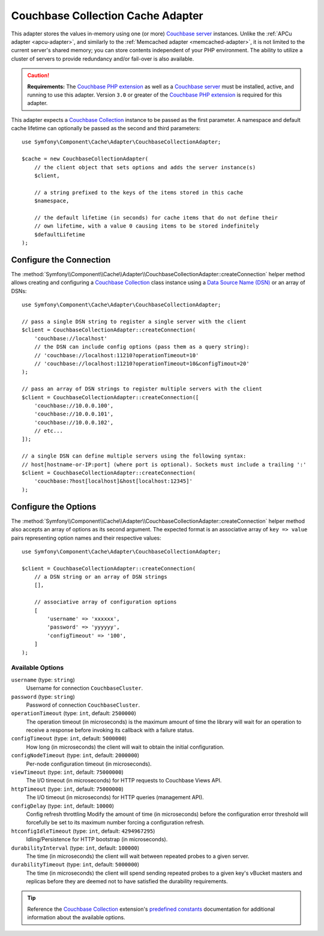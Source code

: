 .. index::
    single: Cache Pool
    single: Couchabase Cache

.. _couchbase-collection-adapter:

Couchbase Collection Cache Adapter
==================================

This adapter stores the values in-memory using one (or more) `Couchbase server`_
instances. Unlike the :ref:`APCu adapter <apcu-adapter>`, and similarly to the
:ref:`Memcached adapter <memcached-adapter>`, it is not limited to the current server's
shared memory; you can store contents independent of your PHP environment.
The ability to utilize a cluster of servers to provide redundancy and/or fail-over
is also available.

.. caution::

    **Requirements:** The `Couchbase PHP extension`_ as well as a `Couchbase server`_
    must be installed, active, and running to use this adapter. Version ``3.0`` or
    greater of the `Couchbase PHP extension`_ is required for this adapter.

This adapter expects a `Couchbase Collection`_ instance to be passed as the first
parameter. A namespace and default cache lifetime can optionally be passed as
the second and third parameters::

    use Symfony\Component\Cache\Adapter\CouchbaseCollectionAdapter;

    $cache = new CouchbaseCollectionAdapter(
        // the client object that sets options and adds the server instance(s)
        $client,

        // a string prefixed to the keys of the items stored in this cache
        $namespace,

        // the default lifetime (in seconds) for cache items that do not define their
        // own lifetime, with a value 0 causing items to be stored indefinitely
        $defaultLifetime
    );


Configure the Connection
------------------------

The :method:`Symfony\\Component\\Cache\\Adapter\\CouchbaseCollectionAdapter::createConnection`
helper method allows creating and configuring a `Couchbase Collection`_ class instance using a
`Data Source Name (DSN)`_ or an array of DSNs::

    use Symfony\Component\Cache\Adapter\CouchbaseCollectionAdapter;

    // pass a single DSN string to register a single server with the client
    $client = CouchbaseCollectionAdapter::createConnection(
        'couchbase://localhost'
        // the DSN can include config options (pass them as a query string):
        // 'couchbase://localhost:11210?operationTimeout=10'
        // 'couchbase://localhost:11210?operationTimeout=10&configTimout=20'
    );

    // pass an array of DSN strings to register multiple servers with the client
    $client = CouchbaseCollectionAdapter::createConnection([
        'couchbase://10.0.0.100',
        'couchbase://10.0.0.101',
        'couchbase://10.0.0.102',
        // etc...
    ]);

    // a single DSN can define multiple servers using the following syntax:
    // host[hostname-or-IP:port] (where port is optional). Sockets must include a trailing ':'
    $client = CouchbaseCollectionAdapter::createConnection(
        'couchbase:?host[localhost]&host[localhost:12345]'
    );


Configure the Options
---------------------

The :method:`Symfony\\Component\\Cache\\Adapter\\CouchbaseCollectionAdapter::createConnection`
helper method also accepts an array of options as its second argument. The
expected format is an associative array of ``key => value`` pairs representing
option names and their respective values::

    use Symfony\Component\Cache\Adapter\CouchbaseCollectionAdapter;

    $client = CouchbaseCollectionAdapter::createConnection(
        // a DSN string or an array of DSN strings
        [],

        // associative array of configuration options
        [
            'username' => 'xxxxxx',
            'password' => 'yyyyyy',
            'configTimeout' => '100',
        ]
    );

Available Options
~~~~~~~~~~~~~~~~~

``username`` (type: ``string``)
    Username for connection ``CouchbaseCluster``.

``password`` (type: ``string``)
    Password of connection ``CouchbaseCluster``.

``operationTimeout`` (type: ``int``, default: ``2500000``)
    The operation timeout (in microseconds) is the maximum amount of time the library will
    wait for an operation to receive a response before invoking its callback with a failure status.

``configTimeout`` (type: ``int``, default: ``5000000``)
    How long (in microseconds) the client will wait to obtain the initial configuration.

``configNodeTimeout`` (type: ``int``, default: ``2000000``)
    Per-node configuration timeout (in microseconds).

``viewTimeout`` (type: ``int``, default: ``75000000``)
    The I/O timeout (in microseconds) for HTTP requests to Couchbase Views API.

``httpTimeout`` (type: ``int``, default: ``75000000``)
    The I/O timeout (in microseconds) for HTTP queries (management API).

``configDelay`` (type: ``int``, default: ``10000``)
    Config refresh throttling
    Modify the amount of time (in microseconds) before the configuration error threshold will forcefully be set to its maximum number forcing a configuration refresh.

``htconfigIdleTimeout`` (type: ``int``, default: ``4294967295``)
    Idling/Persistence for HTTP bootstrap (in microseconds).

``durabilityInterval`` (type: ``int``, default: ``100000``)
    The time (in microseconds) the client will wait between repeated probes to a given server.

``durabilityTimeout`` (type: ``int``, default: ``5000000``)
    The time (in microseconds) the client will spend sending repeated probes to a given key's vBucket masters and replicas before they are deemed not to have satisfied the durability requirements.

.. tip::

    Reference the `Couchbase Collection`_ extension's `predefined constants`_ documentation
    for additional information about the available options.

.. _`Couchbase PHP extension`: https://docs.couchbase.com/sdk-api/couchbase-php-client/namespaces/couchbase.html
.. _`predefined constants`: https://docs.couchbase.com/sdk-api/couchbase-php-client/classes/Couchbase-Bucket.html
.. _`Couchbase server`: https://couchbase.com/
.. _`Couchbase Collection`: https://docs.couchbase.com/sdk-api/couchbase-php-client/classes/Couchbase-Collection.html
.. _`Data Source Name (DSN)`: https://en.wikipedia.org/wiki/Data_source_name

